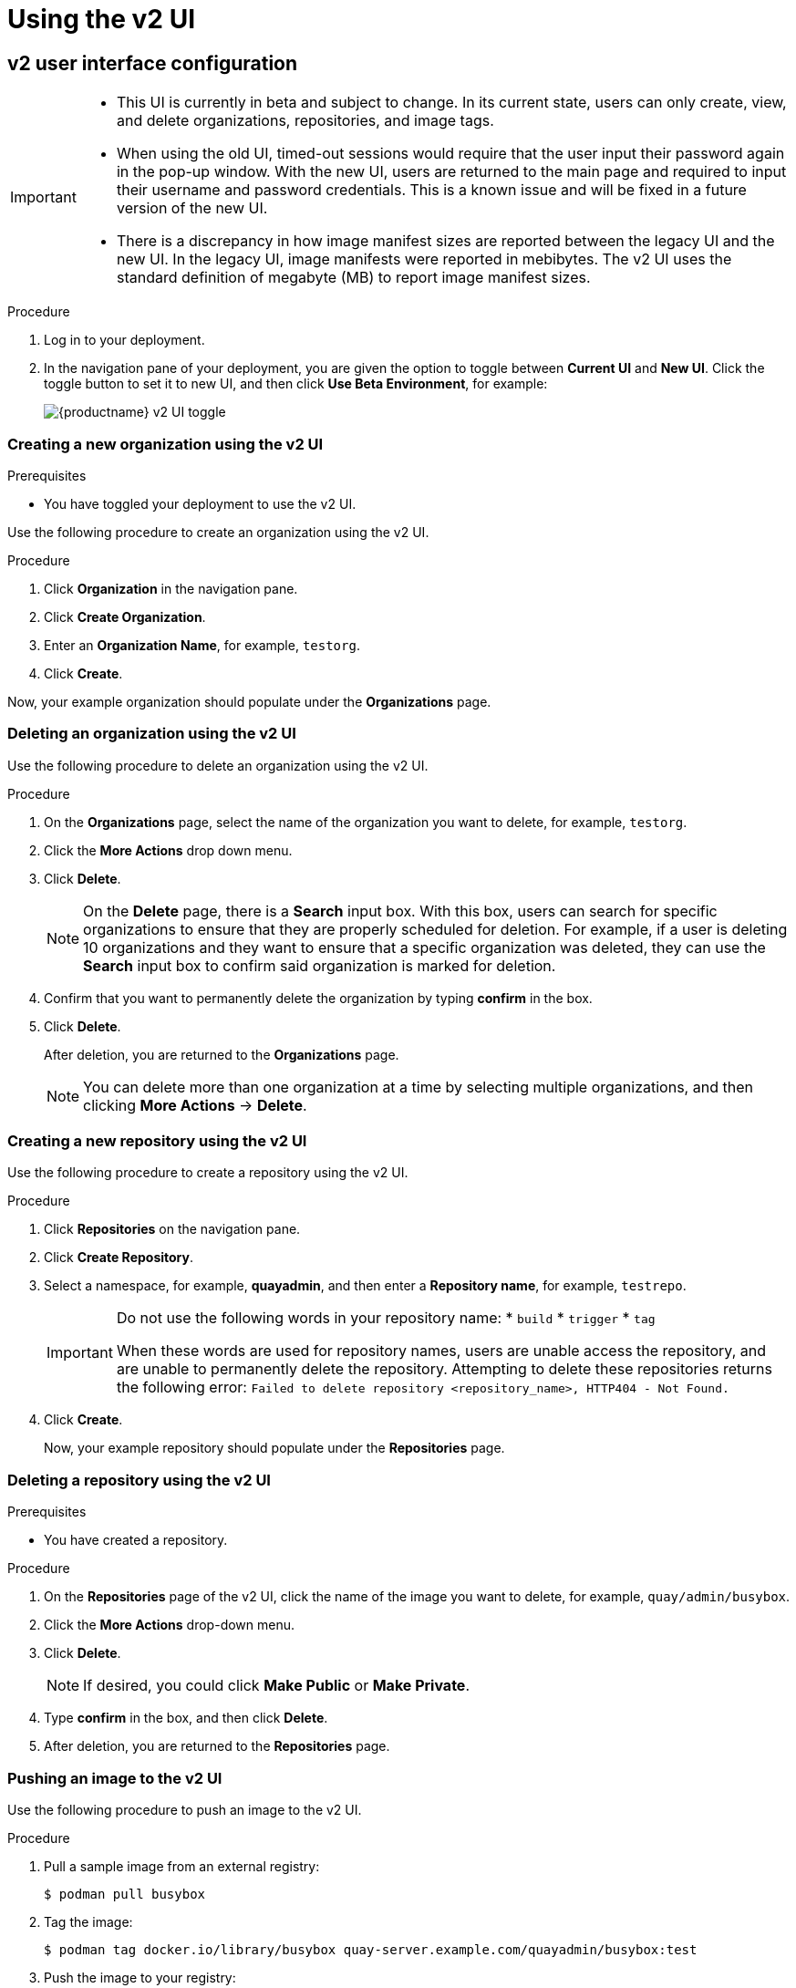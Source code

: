 :_mod-docs-content-type: PROCEDURE
[id="using-v2-ui"]
= Using the v2 UI

ifeval::["{context}" == "quay-io"]
The {quayio} v2 UI is enabled by default, and can be toggled on or off at a user's discretion.
endif::[]
ifeval::["{context}" == "use-quay"]
Use the following procedures to configure, and use, the {productname} v2 UI.
endif::[]

[id="reference-miscellaneous-v2-ui"]
== v2 user interface configuration
ifeval::["{context}" == "quay-io"]
On {quayio}, you can toggle between the current version of the user interface and the new version of the user interface.
endif::[]

ifeval::["{context}" == "use-quay"]
With `FEATURE_UI_V2` enabled, you can toggle between the current version of the user interface and the new version of the user interface. 
endif::[]

[IMPORTANT]
====
* This UI is currently in beta and subject to change. In its current state, users can only create, view, and delete organizations, repositories, and image tags. 
* When using the old UI, timed-out sessions would require that the user input their password again in the pop-up window. With the new UI, users are returned to the main page and required to input their username and password credentials. This is a known issue and will be fixed in a future version of the new UI. 
* There is a discrepancy in how image manifest sizes are reported between the legacy UI and the new UI. In the legacy UI, image manifests were reported in mebibytes. The v2 UI uses the standard definition of megabyte (MB) to report image manifest sizes. 
====

.Procedure 
ifeval::["{context}" == "use-quay"]
. In your deployment's `config.yaml` file, add the `FEATURE_UI_V2` parameter and set it to `True`, for example: 
+
[source,yaml]
----
---
FEATURE_TEAM_SYNCING: false
FEATURE_UI_V2: true
FEATURE_USER_CREATION: true
---
----
endif::[]

. Log in to your
ifeval::["{context}" == "quay-io"]
{quayio} 
endif::[]
ifeval::["{context}" == "use-quay"]
{productname}
endif::[]
deployment. 

. In the navigation pane of your deployment, you are given the option to toggle between *Current UI* and *New UI*. Click the toggle button to set it to new UI, and then click *Use Beta Environment*, for example: 
+
image:38-ui-toggle.png[{productname} v2 UI toggle]

[id="creating-new-organization-v2-ui"]
=== Creating a new organization using the v2 UI 

.Prerequisites 

* You have toggled your deployment to use the v2 UI. 

Use the following procedure to create an organization using the v2 UI.

.Procedure 

. Click *Organization* in the navigation pane. 

. Click *Create Organization*.

. Enter an *Organization Name*, for example, `testorg`. 

. Click *Create*. 

Now, your example organization should populate under the *Organizations* page. 

[id="deleting-organization-v2"]
=== Deleting an organization using the v2 UI

Use the following procedure to delete an organization using the v2 UI.

.Procedure 

. On the *Organizations* page, select the name of the organization you want to delete, for example, `testorg`.

. Click the *More Actions* drop down menu. 

. Click *Delete*. 
+
[NOTE]
====
On the *Delete* page, there is a *Search* input box. With this box, users can search for specific organizations to ensure that they are properly scheduled for deletion. For example, if a user is deleting 10 organizations and they want to ensure that a specific organization was deleted, they can use the *Search* input box to confirm said organization is marked for deletion. 
====

. Confirm that you want to permanently delete the organization by typing *confirm* in the box. 

. Click *Delete*. 
+
After deletion, you are returned to the *Organizations* page. 
+
[NOTE]
====
You can delete more than one organization at a time by selecting multiple organizations, and then clicking *More Actions* -> *Delete*. 
====

[id="creating-new-repository-v2"]
=== Creating a new repository using the v2 UI

Use the following procedure to create a repository using the v2 UI.

.Procedure

. Click *Repositories* on the navigation pane. 

. Click *Create Repository*. 

. Select a namespace, for example, *quayadmin*, and then enter a *Repository name*, for example, `testrepo`.
+
[IMPORTANT]
====
Do not use the following words in your repository name:
* `build`
* `trigger`
* `tag`

When these words are used for repository names, users are unable access the repository, and are unable to permanently delete the repository. Attempting to delete these repositories returns the following error: `Failed to delete repository <repository_name>, HTTP404 - Not Found.`
====

. Click *Create*. 
+
Now, your example repository should populate under the *Repositories* page. 

[id="deleting-repository-v2"]
=== Deleting a repository using the v2 UI

.Prerequisites 

* You have created a repository. 

.Procedure

. On the *Repositories* page of the v2 UI, click the name of the image you want to delete, for example, `quay/admin/busybox`. 

. Click the *More Actions* drop-down menu. 

. Click *Delete*. 
+
[NOTE]
====
If desired, you could click *Make Public* or *Make Private*. 
====

. Type *confirm* in the box, and then click *Delete*. 

. After deletion, you are returned to the *Repositories* page. 

[id="pushing-image-v2"]
=== Pushing an image to the v2 UI

Use the following procedure to push an image to the v2 UI.

.Procedure

. Pull a sample image from an external registry: 
+
[source,terminal]
----
$ podman pull busybox
----

. Tag the image:
+
[source,terminal]
----
$ podman tag docker.io/library/busybox quay-server.example.com/quayadmin/busybox:test
----

. Push the image to your registry:
+
[source,terminal]
----
$ podman push quay-server.example.com/quayadmin/busybox:test
----

. Navigate to the *Repositories* page on the v2 UI and ensure that your image has been properly pushed. 

. You can check the security details by selecting your image tag, and then navigating to the *Security Report* page. 

[id="deleting-image-v2"]
=== Deleting an image using the v2 UI

Use the following procedure to delete an image using the v2 UI.

.Prerequisites 

* You have pushed an image to your registry. 

.Procedure 

. On the *Repositories* page of the v2 UI, click the name of the image you want to delete, for example, `quay/admin/busybox`. 

. Click the *More Actions* drop-down menu. 

. Click *Delete*. 
+
[NOTE]
====
If desired, you could click *Make Public* or *Make Private*. 
====

. Type *confirm* in the box, and then click *Delete*. 

. After deletion, you are returned to the *Repositories* page.

[id="creating-team-v2-ui"]
=== Creating a new team using the {productname} v2 UI

Use the following procedure to create a new team using the {productname} v2 UI. 

.Prerequisites 

* You have created an organization with a repository. 

.Procedure 

. On the {productname} v2 UI, click the name of an organization. 

. On your organization's page, click *Teams and membership*.

. Click the *Create new team* box. 

. In the *Create team* popup window, provide a name for your new team. 

. Optional. Provide a description for your new team. 

. Click *Proceed*. A new popup window appears. 

. Optional. Add this team to a repository, and set the permissions to one of *Read*, *Write*, *Admin*, or *None*. 

. Optional. Add a team member or robot account. To add a team member, enter the name of their {productname} account. 

. Review and finish the information, then click *Review and Finish*. The new team appears under the *Teams and membership page*. From here, you can click the kebab menu, and select one of the following options: 
+
* **Manage Team Members**. On this page, you can view all members, team members, robot accounts, or users who have been invited. You can also add a new team member by clicking *Add new member*. 

* **Set repository permissions**. On this page, you can set the repository permissions to one of *Read*, *Write*, *Admin*, or *None*.

* **Delete**. This popup windows allows you to delete the team by clicking *Delete*. 

. Optional. You can click the one of the following options to reveal more information about teams, members, and collaborators: 

* **Team View**. This menu shows all team names, the number of members, the number of repositories, and the role for each team.

* **Members View**. This menu shows all usernames of team members, the teams that they are part of, the repository permissions of the user.

* **Collaborators View**. This menu shows repository collaborators. Collaborators are users that do not belong to any team in the organization, but who have direct permissions on one or more repositories belonging to the organization.

[id="creating-robot-account-v2-ui"]
=== Creating a robot account using the v2 UI

Use the following procedure to create a robot account using the v2 UI. 

.Procedure 

. On the v2 UI, click *Organizations*. 

. Click the name of the organization that you will create the robot account for, for example, `test-org`.

. Click the *Robot accounts* tab -> *Create robot account*. 

. In the *Provide a name for your robot account* box, enter a name, for example, `robot1`. 

. Optional. The following options are available if desired: 

.. Add the robot to a team. 

.. Add the robot to a repository. 

.. Adjust the robot's permissions. 

. On the *Review and finish* page, review the information you have provided, then click *Review and finish*. The following alert appears: *Successfully created robot account with robot name: <organization_name> + <robot_name>*.
+
Alternatively, if you tried to create a robot account with the same name as another robot account, you might receive the following error message: *Error creating robot account*. 

. Optional. You can click *Expand* or *Collapse* to reveal descriptive information about the robot account.

. Optional. You can change permissions of the robot account by clicking the kebab menu -> *Set repository permissions*. The following message appears: *Successfully updated repository permission*.

. Optional. To delete your robot account, check the box of the robot account and click the trash can icon. A popup box appears. Type *confirm* in the text box, then, click *Delete*. Alternatively, you can click the kebab menu -> *Delete*. The following message appears: *Successfully deleted robot account*. 

[id="managing-robot-account-permissions-v2-ui"]
==== Bulk managing robot account repository access using the {productname} v2 UI

Use the following procedure to manage, in bulk, robot account repository access using the {productname} v2 UI.

.Prerequisites

* You have created a robot account.
* You have created multiple repositories under a single organization.

.Procedure 

. On the {productname} v2 UI landing page, click *Organizations* in the navigation pane. 

. On the *Organizations* page, select the name of the organization that has multiple repositories. The number of repositories under a single organization can be found under the *Repo Count* column. 

. On your organization's page, click *Robot accounts*. 

. For the robot account that will be added to multiple repositories, click the kebab icon -> *Set repository permissions*. 

. On the *Set repository permissions* page, check the boxes of the repositories that the robot account will be added to. For example:
+
image:set-repository-permissions-robot-account.png[Set repository permissions]

. Set the permissions for the robot account, for example, *None*, *Read*, *Write*, *Admin*. 

. Click *save*. An alert that says *Success alert: Successfully updated repository permission* appears on the *Set repository permissions* page, confirming the changes. 

. Return to the *Organizations* -> *Robot accounts* page. Now, the *Repositories* column of your robot account shows the number of repositories that the robot account has been added to. 

[id="default-permissions-v2-ui"]
=== Creating default permissions using the {productname} v2 UI

Default permissions defines permissions that should be granted automatically to a repository when it is created, in addition to the default of the repository's creator. Permissions are assigned based on the user who created the repository.

Use the following procedure to create default permissions using the {productname} v2 UI. 

.Procedure 

. Click the name of an organization. 

. Click *Default permissions*. 

. Click *create default permissions*. A toggle drawer appears. 

. Select either *Anyone* or *Specific user* to create a default permission when a repository is created. 

.. If selecting *Anyone*, the following information must be provided:
+
* **Applied to**. Search, invite, or add a user/robot/team.
* **Permission**. Set the permission to one of *Read*, *Write*, or *Admin*.

.. If selecting *Specific user*, the following information must be provided:
+
* **Repository creator**. Provide either a user or robot account. 
* **Applied to**. Provide a username, robot account, or team name. 
* **Permission**. Set the permission to one of *Read*, *Write*, or *Admin*.

. Click *Create default permission*. A confirmation box appears, returning the following alert: *Successfully created default permission for creator*.

[id="organization-settings-v2-ui"]
=== Organization settings for the v2 UI

Use the following procedure to alter your organization settings using the v2 UI. 

.Procedure 

. On the v2 UI, click *Organizations*. 

. Click the name of the organization that you will create the robot account for, for example, `test-org`.

. Click the *Settings* tab. 

. Optional. Enter the email address associated with the organization. 

. Optional. Set the allotted time for the *Time Machine* feature to one of the following:
+
* *1 week*
* *1 month* 
* *1 year*
* *Never*

. Click *Save*. 

[id="tag-overview-v2-ui"]
=== Viewing image tag information using the v2 UI

Use the following procedure to view image tag information by using the v2 UI. 

.Procedure 

. On the v2 UI, click *Repositories*. 

. Click the name of a repository, for example, `quayadmin/busybox`. 

. Click the name of the tag, for example, `test`. You are taken to the *Details* page of the tag. The page reveals the following information:
+
* Name
* Repository 
* Digest 
* Vulnerabilities 
* Creation
* Modified
* Size 
* Labels 
* How to fetch the image tag

. Optional. Click *Security Report* to view the tag's vulnerabilities. You can expand an advisory column to open up CVE data. 

. Optional. Click *Packages* to view the tag's packages. 

. Click the name of the repository, for example, `busybox`, to return to the *Tags* page. 

. Optional. Hover over the *Pull* icon to reveal the ways to fetch the tag. 

. Check the box of the tag, or multiple tags, click the *Actions* drop down menu, and then *Delete* to delete the tag. Confirm deletion by clicking *Delete* in the popup box. 

[id="settings-overview-v2-ui"]
=== Adjusting repository settings using the v2 UI

Use the following procedure to adjust various settings for a repository using the v2 UI. 

.Procedure

. On the v2 UI, click *Repositories*. 

. Click the name of a repository, for example, `quayadmin/busybox`. 

. Click the *Settings* tab. 

. Optional. Click *User and robot permissions*. You can adjust the settings for a user or robot account by clicking the dropdown menu option under *Permissions*. You can change the settings to *Read*, *Write*, or *Admin*. 

. Optional. Click *Events and notifications*. You can create an event and notification by clicking *Create Notification*. The following event options are available:
+
* Push to Repository 
* Package Vulnerability Found
* Image build failed 
* Image build queued 
* Image build started 
* Image build success 
* Image build cancelled
+
Then, issue a notification. The following options are available:
+
* Email Notification
* Flowdock Team Notification 
* HipChat Room Notification 
* Slack Notification 
* Webhook POST 
+
After selecting an event option and the method of notification, include a *Room ID #*, a *Room Notification Token*, then, click *Submit*. 

. Optional. Click *Repository visibility*. You can make the repository private, or public, by clicking *Make Public*. 

. Optional. Click *Delete repository*. You can delete the repository by clicking *Delete Repository*.

[id="viewing-tag-history-v2-ui"]
== Viewing {productname} tag history

Use the following procedure to view tag history on the {productname} v2 UI. 

.Procedure

. On the {productname} v2 UI dashboard, click *Repositories* in the navigation pane. 

. Click the name of a repository that has image tags.

. Click *Tag History*. On this page, you can perform the following actions:
+
* Search by tag name
* Select a date range 
* View tag changes
* View tag modification dates and the time at which they were changed

[id="adding-managing-labels"]
== Adding and managing labels on the {productname} v2 UI

{productname} administrators can add and manage labels for tags by using the following procedure.

.Procedure 

. On the {productname} v2 UI dashboard, click *Repositories* in the navigation pane. 

. Click the name of a repository that has image tags.

. Click the menu kebab for an image and select *Edit labels*. 

. In the *Edit labels* window, click *Add new label*.

. Enter a label for the image tag using the `key=value` format, for example, `com.example.release-date=2023-11-14`. 
+
[NOTE]
====
The following error is returned when failing to use the `key=value` format: `Invalid label format, must be key value separated by =`.
====

. Click the whitespace of the box to add the label. 

. Optional. Add a second label. 

. Click *Save labels* to save the label to the image tag. The following notification is returned: `Created labels successfully`.

. Optional. Click the same image tag's menu kebab -> *Edit labels* -> *X* on the label to remove it; alternatively, you can edit the text. Click *Save labels*. The label is now removed or edited.

[id="setting-tag-expirations-v2-ui"]
== Setting tag expirations on the {productname} v2 UI

{productname} administrators can set expiration dates for certain tags in a repository. This helps automate the cleanup of older or unused tags, helping to reduce storage space.

.Procedure

. On the {productname} v2 UI dashboard, click *Repositories* in the navigation pane. 

. Click the name of a repository that has image tags.

. Click the menu kebab for an image and select *Change expiration*. 

. Optional. Alternatively, you can bulk add expiration dates by clicking the box of multiple tags, and then select *Actions* -> *Set expiration*. 

. In the *Change Tags Expiration* window, set an expiration date, specifying the day of the week, month, day of the month, and year. For example, `Wednesday, November 15, 2023`. Alternatively, you can click the calendar button and manually select the date. 

. Set the time, for example, `2:30 PM`. 

. Click *Change Expiration* to confirm the date and time. The following notification is returned: `Successfully set expiration for tag test to Nov 15, 2023, 2:26 PM`. 

. On the {productname} v2 UI *Tags* page, you can see when the tag is set to expire. For example:
+
image:tag-expiration-v2-ui.png[{productname} v2 UI tag expiration]

[id="selecting-dark-mode-ui"]
== Selecting color theme preference on the {productname} v2 UI

Users can switch between light and dark modes when using the v2 UI. This feature also includes an automatic mode selection, which chooses between light or dark modes depending on the user's browser preference.

Use the following procedure to switch between automatic, light, and dark modes.

.Procedure

. Log in to your {productname} repository. 

. In the navigation pane, click your username, for example, *quayadmin*. 

. Under *Appearance*, select between *Light theme*, *Dark theme*, and *Device-based theme*. Device based theme sets the mode depending on your browser's color preference.

[id="viewing-usage-logs-v2-ui"]
== Viewing usage logs on the {productname} v2 UI

{productname} logs can provide valuable information about the way that your {productname} registry is being used. Logs can be viewed by Organization, repository, or namespace on the v2 UI by using the following procedure. 

.Procedure 

. Log in to your {productname} registry.

. Navigate to an Organization, repository, or namespace for which you are an administrator of.

. Click *Logs*. 
+
image:logsv2-ui.png[Logs page]

. Optional. Set the date range for viewing log entries by adding dates to the *From* and *To* boxes.

. Optional. Export the logs by clicking *Export*. You must enter an email address or a valid callback URL that starts with `http://` or `https://`. This process can take an hour depending on how many logs there are.

[id="enabling-legacy-ui"]
== Enabling the legacy UI

. In the navigation pane, you are given the option to toggle between *Current UI* and *New UI*. Click the toggle button to set it to *Current UI*. 
+
image:38-ui-toggle.png[{productname} v2 UI toggle]